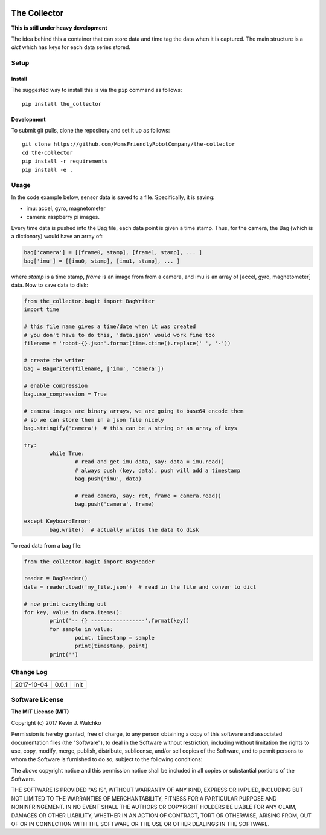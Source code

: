.. image:: https://raw.githubusercontent.com/MomsFriendlyRobotCompany/the-collector/master/pics/header.jpg
    :align: center
    :width: 300px
    :target: https://github.com/MomsFriendlyRobotCompany/the-collector

The Collector
=================


.. image:: https://img.shields.io/pypi/v/the-collector.svg
    :target: https://pypi.python.org/pypi/the-collector/
    :alt: Latest Version
.. image:: https://img.shields.io/pypi/l/the-collector.svg
    :target: https://pypi.python.org/pypi/the-collector/
    :alt: License
.. image:: https://travis-ci.org/MomsFriendlyRobotCompany/the-collector.svg?branch=master
    :target: https://travis-ci.org/MomsFriendlyRobotCompany/the-collector
.. image:: https://img.shields.io/pypi/pyversions/the-collector.svg
    :target:  https://pypi.python.org/pypi/the-collector
.. image:: https://img.shields.io/pypi/format/the-collector.svg
    :target:  https://pypi.python.org/pypi/the-collector



**This is still under heavy development**

The idea behind this a container that can store data and time tag the data when
it is captured. The main structure is a `dict` which has keys for each data
series stored.

Setup
--------

Install
~~~~~~~~~~~~~

The suggested way to install this is via the ``pip`` command as follows::

	pip install the_collector

Development
~~~~~~~~~~~~~

To submit git pulls, clone the repository and set it up as follows::

	git clone https://github.com/MomsFriendlyRobotCompany/the-collector
	cd the-collector
	pip install -r requirements
	pip install -e .

Usage
--------

In the code example below, sensor data is saved to a file. Specifically, it is saving:

- imu: accel, gyro, magnetometer
- camera: raspberry pi images.

Every time data is pushed into the Bag file, each data point is given a time stamp.
Thus, for the camera, the Bag (which is a dictionary) would have an array of:

.. code-block:: python

	bag['camera'] = [[frame0, stamp], [frame1, stamp], ... ]
	bag['imu'] = [[imu0, stamp], [imu1, stamp], ... ]

where `stamp` is a time stamp, `frame` is an image from from a camera, and imu
is an array of [accel, gyro, magnetometer] data. Now to save data to disk:

.. code-block:: python

	from the_collector.bagit import BagWriter
	import time

	# this file name gives a time/date when it was created
	# you don't have to do this, 'data.json' would work fine too
	filename = 'robot-{}.json'.format(time.ctime().replace(' ', '-'))

	# create the writer
	bag = BagWriter(filename, ['imu', 'camera'])

	# enable compression
	bag.use_compression = True

	# camera images are binary arrays, we are going to base64 encode them
	# so we can store them in a json file nicely
	bag.stringify('camera')  # this can be a string or an array of keys

	try:
		while True:
			# read and get imu data, say: data = imu.read()
			# always push (key, data), push will add a timestamp
			bag.push('imu', data)

			# read camera, say: ret, frame = camera.read()
			bag.push('camera', frame)

	except KeyboardError:
		bag.write()  # actually writes the data to disk

To read data from a bag file:

.. code-block:: python

	from the_collector.bagit import BagReader

	reader = BagReader()
	data = reader.load('my_file.json')  # read in the file and conver to dict

	# now print everything out
	for key, value in data.items():
		print('-- {} -----------------'.format(key))
		for sample in value:
			point, timestamp = sample
			print(timestamp, point)
		print('')


Change Log
-------------

========== ======= =============================
2017-10-04 0.0.1   init
========== ======= =============================

Software License
------------------------

**The MIT License (MIT)**

Copyright (c) 2017 Kevin J. Walchko

Permission is hereby granted, free of charge, to any person obtaining a copy of
this software and associated documentation files (the "Software"), to deal in
the Software without restriction, including without limitation the rights to
use, copy, modify, merge, publish, distribute, sublicense, and/or sell copies
of the Software, and to permit persons to whom the Software is furnished to do
so, subject to the following conditions:

The above copyright notice and this permission notice shall be included in all
copies or substantial portions of the Software.

THE SOFTWARE IS PROVIDED "AS IS", WITHOUT WARRANTY OF ANY KIND, EXPRESS OR
IMPLIED, INCLUDING BUT NOT LIMITED TO THE WARRANTIES OF MERCHANTABILITY, FITNESS
FOR A PARTICULAR PURPOSE AND NONINFRINGEMENT. IN NO EVENT SHALL THE AUTHORS OR
COPYRIGHT HOLDERS BE LIABLE FOR ANY CLAIM, DAMAGES OR OTHER LIABILITY, WHETHER
IN AN ACTION OF CONTRACT, TORT OR OTHERWISE, ARISING FROM, OUT OF OR IN
CONNECTION WITH THE SOFTWARE OR THE USE OR OTHER DEALINGS IN THE SOFTWARE.


